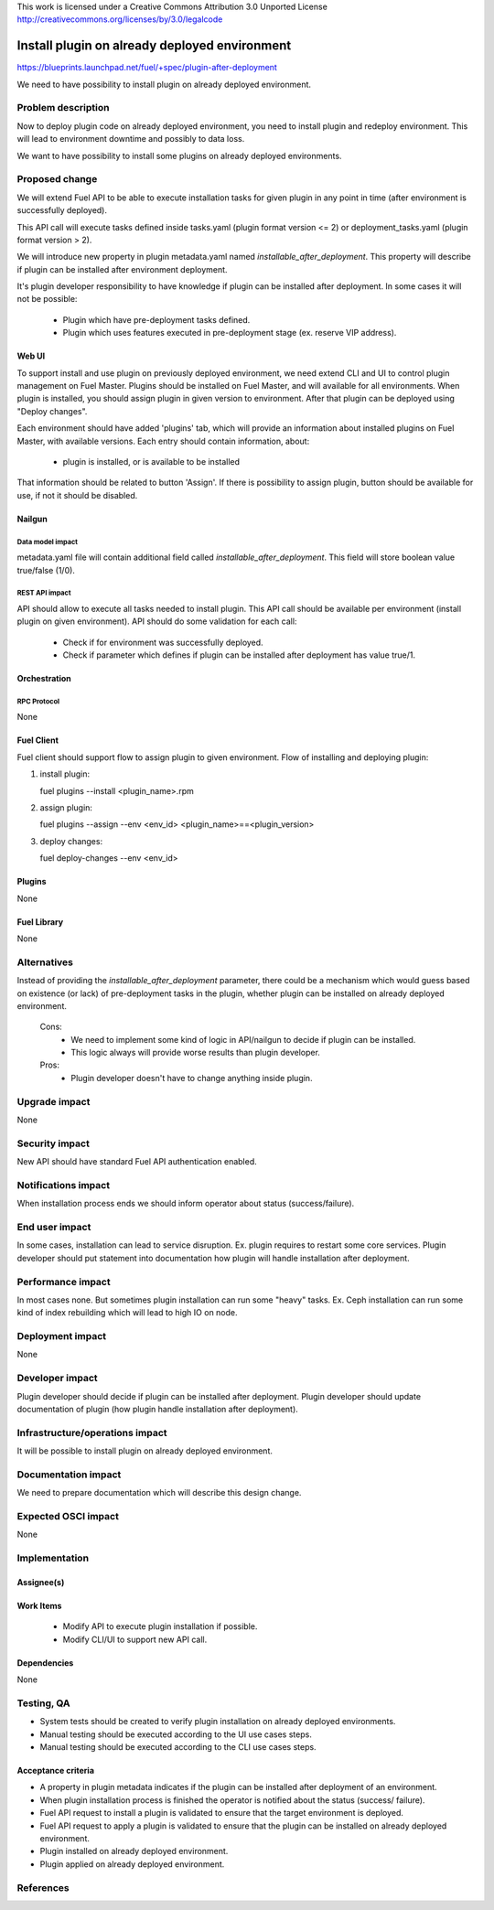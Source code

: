 This work is licensed under a Creative Commons Attribution 3.0 Unported License
http://creativecommons.org/licenses/by/3.0/legalcode

==============================================
Install plugin on already deployed environment
==============================================

https://blueprints.launchpad.net/fuel/+spec/plugin-after-deployment

We need to have possibility to install plugin on already deployed
environment.

-------------------
Problem description
-------------------

Now to deploy plugin code on already deployed environment, you need to install
plugin and redeploy environment. This will lead to environment downtime and
possibly to data loss.

We want to have possibility to install some plugins on already deployed
environments.

---------------
Proposed change
---------------

We will extend Fuel API to be able to execute installation tasks for given
plugin in any point in time (after environment is successfully deployed).

This API call will execute tasks defined inside tasks.yaml (plugin format
version <= 2) or deployment_tasks.yaml (plugin format version > 2).

We will introduce new property in plugin metadata.yaml named
`installable_after_deployment`.
This property will describe if plugin can be installed after environment
deployment.

It's plugin developer responsibility to have knowledge if plugin can be
installed after deployment.
In some cases it will not be possible:

 * Plugin which have pre-deployment tasks defined.
 * Plugin which uses features executed in pre-deployment stage (ex. reserve VIP
   address).

Web UI
======

To support install and use plugin on previously deployed environment,
we need extend CLI and UI to control plugin management on Fuel Master.
Plugins should be installed on Fuel Master, and will available for all
environments.
When plugin is installed, you should assign plugin in given version
to environment. After that plugin can be deployed using "Deploy changes".

Each environment should have added 'plugins' tab, which will provide an
information about installed plugins on Fuel Master, with available versions.
Each entry should contain information, about:

   - plugin is installed, or is available to be installed

That information should be related to button 'Assign'.
If there is possibility to assign plugin, button should be available for use,
if not it should be disabled.

Nailgun
=======

Data model impact
-----------------

metadata.yaml file will contain additional field called
`installable_after_deployment`.
This field will store boolean value true/false (1/0).

REST API impact
---------------

API should allow to execute all tasks needed to install plugin.
This API call should be available per environment (install plugin on given
environment).
API should do some validation for each call:

   - Check if for environment was successfully deployed.
   - Check if parameter which defines if plugin can be installed after
     deployment has value true/1.

Orchestration
=============

RPC Protocol
------------

None

Fuel Client
===========

Fuel client should support flow to assign plugin to given environment.
Flow of installing and deploying plugin:

#. install plugin:

   fuel plugins --install <plugin_name>.rpm

#. assign plugin:

   fuel plugins --assign --env <env_id> <plugin_name>==<plugin_version>

#. deploy changes:

   fuel deploy-changes --env <env_id>

Plugins
=======

None

Fuel Library
============

None

------------
Alternatives
------------

Instead of providing the `installable_after_deployment` parameter, there
could be a mechanism which would guess based on existence (or lack) of
pre-deployment tasks in the plugin, whether plugin can be installed on already
deployed environment.

   Cons:
      - We need to implement some kind of logic in API/nailgun to decide
        if plugin can be installed.
      - This logic always will provide worse results than plugin developer.

   Pros:
      - Plugin developer doesn't have to change anything inside plugin.

--------------
Upgrade impact
--------------

None

---------------
Security impact
---------------

New API should have standard Fuel API authentication enabled.

--------------------
Notifications impact
--------------------

When installation process ends we should inform operator about status
(success/failure).

---------------
End user impact
---------------

In some cases, installation can lead to service disruption.
Ex. plugin requires to restart some core services.
Plugin developer should put statement into documentation how plugin will handle
installation after deployment.

------------------
Performance impact
------------------

In most cases none. But sometimes plugin installation can run some "heavy"
tasks.
Ex. Ceph installation can run some kind of index rebuilding which will lead to
high IO on node.

-----------------
Deployment impact
-----------------

None

----------------
Developer impact
----------------

Plugin developer should decide if plugin can be installed after deployment.
Plugin developer should update documentation of plugin (how plugin handle
installation after deployment).

--------------------------------
Infrastructure/operations impact
--------------------------------

It will be possible to install plugin on already deployed environment.

--------------------
Documentation impact
--------------------

We need to prepare documentation which will describe this design change.

--------------------
Expected OSCI impact
--------------------

None

--------------
Implementation
--------------

Assignee(s)
===========

Work Items
==========

 * Modify API to execute plugin installation if possible.
 * Modify CLI/UI to support new API call.

Dependencies
============

None

-----------
Testing, QA
-----------

- System tests should be created to verify plugin installation on already
  deployed environments.
- Manual testing should be executed according to the UI use cases steps.
- Manual testing should be executed according to the CLI use cases steps.

Acceptance criteria
===================
* A property in plugin metadata indicates if the plugin can be installed after
  deployment of an environment.
* When plugin installation process is finished the operator is notified about
  the status (success/ failure).
* Fuel API request to install a plugin is validated to ensure that the target
  environment is deployed.
* Fuel API request to apply a plugin is validated to ensure that the plugin can
  be installed on already deployed environment.
* Plugin installed on already deployed environment.
* Plugin applied on already deployed environment.

----------
References
----------
